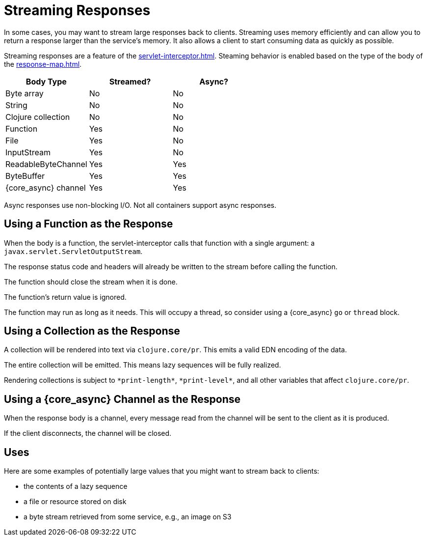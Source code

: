 = Streaming Responses

In some cases, you may want to stream large responses back to clients.
Streaming uses memory efficiently and can allow you to return a
response larger than the service's memory. It also allows a client to
start consuming data as quickly as possible.

Streaming responses are a feature of the
xref:servlet-interceptor.adoc[].
Steaming behavior is enabled based on the type of the body of the xref:response-map.adoc[].

|===
| Body Type | Streamed? | Async?

| Byte array
| No
| No

| String
| No
| No

| Clojure collection
| No
| No

| Function
| Yes
| No

| File
| Yes
| No

| InputStream
| Yes
| No

| ReadableByteChannel
| Yes
| Yes

| ByteBuffer
| Yes
| Yes

| {core_async} channel
| Yes
| Yes

|===

Async responses use non-blocking I/O. Not all containers support async
responses.

== Using a Function as the Response

When the body is a function, the servlet-interceptor calls that
function with a single argument: a `javax.servlet.ServletOutputStream`.

The response status code and headers will already be written to the
stream before calling the function.

The function should close the stream when it is done.

The function's return value is ignored.

The function may run as long as it needs. This will occupy a thread,
so consider using a {core_async} `go` or `thread` block.

== Using a Collection as the Response

A collection will be rendered into text via `clojure.core/pr`. This
emits a valid EDN encoding of the data.

The entire collection will be emitted. This means lazy sequences will
be fully realized.

Rendering collections is subject to `\*print-length*`, `\*print-level*`,
and all other variables that affect `clojure.core/pr`.

== Using a {core_async} Channel as the Response

When the response body is a channel, every message read from the
channel will be sent to the client as it is produced.

If the client disconnects, the channel will be closed.

== Uses

Here are some examples of potentially large values that you might want
to stream back to clients:

- the contents of a lazy sequence
- a file or resource stored on disk
- a byte stream retrieved from some service, e.g., an image on S3
